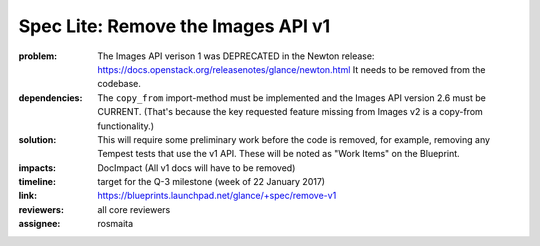 ===================================
Spec Lite: Remove the Images API v1
===================================

:problem: The Images API verison 1 was DEPRECATED in the Newton release:
          https://docs.openstack.org/releasenotes/glance/newton.html
          It needs to be removed from the codebase.

:dependencies: The ``copy_from`` import-method must be implemented and the
               Images API version 2.6 must be CURRENT.  (That's because the
               key requested feature missing from Images v2 is a copy-from
               functionality.)

:solution: This will require some preliminary work before the code is removed,
           for example, removing any Tempest tests that use the v1 API.  These
           will be noted as "Work Items" on the Blueprint.

:impacts: DocImpact (All v1 docs will have to be removed)

:timeline: target for the Q-3 milestone (week of 22 January 2017)

:link: https://blueprints.launchpad.net/glance/+spec/remove-v1

:reviewers: all core reviewers

:assignee: rosmaita
